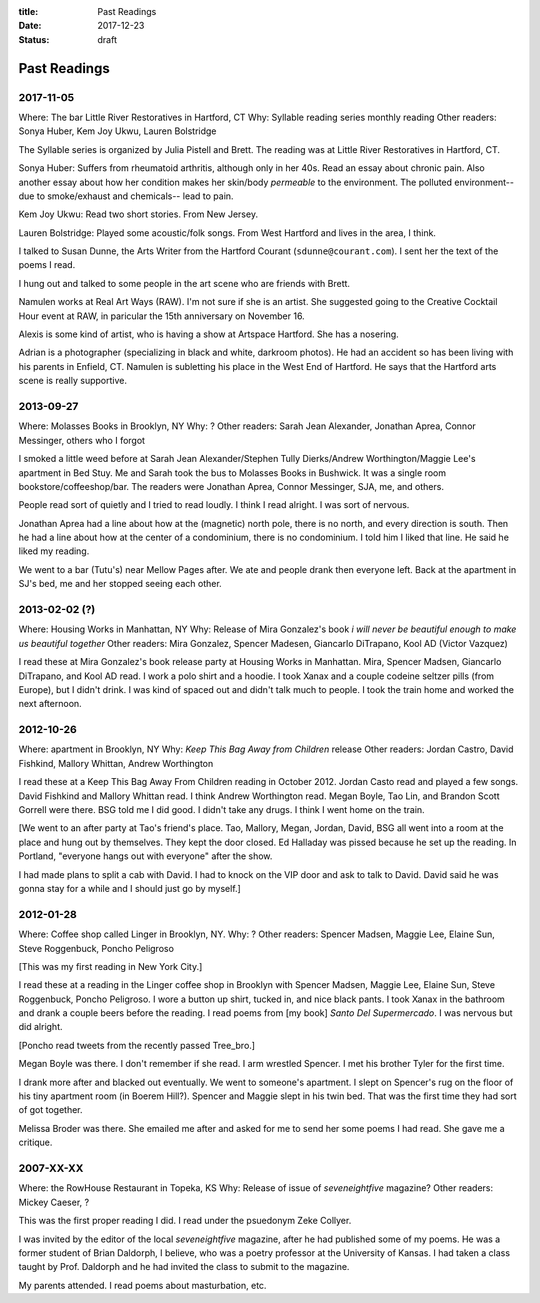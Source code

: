 :title: Past Readings
:date: 2017-12-23
:status: draft

Past Readings
=============

2017-11-05
----------

Where: The bar Little River Restoratives in Hartford, CT
Why: Syllable reading series monthly reading
Other readers: Sonya Huber, Kem Joy Ukwu, Lauren Bolstridge

The Syllable series is organized by Julia Pistell and Brett.
The reading was at Little River Restoratives in Hartford, CT.

Sonya Huber:
Suffers from rheumatoid arthritis, although only in her 40s.
Read an essay about chronic pain.
Also another essay about how her condition makes her
skin/body *permeable* to the environment.
The polluted environment--due to smoke/exhaust and chemicals--
lead to pain.

Kem Joy Ukwu:
Read two short stories. From New Jersey.

Lauren Bolstridge:
Played some acoustic/folk songs.
From West Hartford and lives in the area, I think.

I talked to Susan Dunne, the Arts Writer from the Hartford Courant
(``sdunne@courant.com``).
I sent her the text of the poems I read.

I hung out and talked to some people in the art scene who are
friends with Brett.

Namulen works at Real Art Ways (RAW). I'm not sure if she is an artist.
She suggested going to the Creative Cocktail Hour event at RAW,
in paricular the 15th anniversary on November 16.

Alexis is some kind of artist, who is having a show at Artspace Hartford.
She has a nosering.

Adrian is a photographer (specializing in black and white, darkroom photos).
He had an accident so has been living with his parents in Enfield, CT.
Namulen is subletting his place in the West End of Hartford.
He says that the Hartford arts scene is really supportive.

2013-09-27
----------

Where: Molasses Books in Brooklyn, NY
Why: ?
Other readers: Sarah Jean Alexander, Jonathan Aprea, Connor Messinger,
others who I forgot

I smoked a little weed before at Sarah Jean Alexander/Stephen Tully
Dierks/Andrew Worthington/Maggie Lee's apartment in Bed Stuy. Me and
Sarah took the bus to Molasses Books in Bushwick. It was a single room
bookstore/coffeeshop/bar. The readers were Jonathan Aprea, Connor
Messinger, SJA, me, and others.

People read sort of quietly and I tried to read loudly. I think I read
alright. I was sort of nervous.

Jonathan Aprea had a line about how at the (magnetic) north pole, there
is no north, and every direction is south. Then he had a line about how
at the center of a condominium, there is no condominium. I told him I
liked that line. He said he liked my reading.

We went to a bar (Tutu's) near Mellow Pages after. We ate and people
drank then everyone left. Back at the apartment in SJ's bed, me and her
stopped seeing each other.

2013-02-02 (?)
--------------

Where: Housing Works in Manhattan, NY
Why: Release of Mira Gonzalez's book
*i will never be beautiful enough to make us beautiful together*
Other readers: Mira Gonzalez, Spencer Madesen, Giancarlo DiTrapano,
Kool AD (Victor Vazquez)

I read these at Mira Gonzalez's book release party at Housing Works in
Manhattan. Mira, Spencer Madsen, Giancarlo DiTrapano, and Kool AD read.
I work a polo shirt and a hoodie. I took Xanax and a couple codeine
seltzer pills (from Europe), but I didn't drink. I was kind of spaced
out and didn't talk much to people. I took the train home and worked the
next afternoon.


2012-10-26
----------

Where: apartment in Brooklyn, NY
Why: *Keep This Bag Away from Children* release
Other readers: Jordan Castro, David Fishkind, Mallory Whittan,
Andrew Worthington

I read these at a Keep This Bag Away From Children reading in October
2012. Jordan Casto read and played a few songs. David Fishkind and
Mallory Whittan read. I think Andrew Worthington read. Megan Boyle, Tao
Lin, and Brandon Scott Gorrell were there. BSG told me I did good. I
didn't take any drugs. I think I went home on the train.

[We went to an after party at Tao's friend's place. Tao, Mallory, Megan,
Jordan, David, BSG all went into a room at the place and hung out by
themselves. They kept the door closed. Ed Halladay was pissed because he
set up the reading. In Portland, "everyone hangs out with everyone"
after the show.

I had made plans to split a cab with David. I had to knock on the VIP
door and ask to talk to David. David said he was gonna stay for a while
and I should just go by myself.]


2012-01-28
----------

Where: Coffee shop called Linger in Brooklyn, NY.
Why: ?
Other readers: Spencer Madsen, Maggie Lee, Elaine Sun,
Steve Roggenbuck, Poncho Peligroso

[This was my first reading in New York City.]

I read these at a reading in the Linger coffee shop in Brooklyn with
Spencer Madsen, Maggie Lee, Elaine Sun, Steve Roggenbuck, Poncho
Peligroso. I wore a button up shirt, tucked in, and nice black pants. I
took Xanax in the bathroom and drank a couple beers before the reading.
I read poems from [my book] *Santo Del Supermercado*. I was nervous but did alright.

[Poncho read tweets from the recently passed Tree\_bro.]

Megan Boyle was there. I don't remember if she read. I arm wrestled
Spencer. I met his brother Tyler for the first time.

I drank more after and blacked out eventually. We went to someone's
apartment. I slept on Spencer's rug on the floor of his tiny apartment
room (in Boerem Hill?). Spencer and Maggie slept in his twin bed. That
was the first time they had sort of got together.

Melissa Broder was there. She emailed me after and asked for me to send
her some poems I had read. She gave me a critique.

2007-XX-XX
----------

Where: the RowHouse Restaurant in Topeka, KS
Why: Release of issue of *seveneightfive* magazine?
Other readers: Mickey Caeser, ?

This was the first proper reading I did. I read under the psuedonym
Zeke Collyer.

I was invited by the editor of the local *seveneightfive* magazine, after he had
published some of my poems. He was a former student of Brian Daldorph,
I believe, who was a poetry professor at the University of Kansas.
I had taken a class taught by Prof. Daldorph and he had invited the class
to submit to the magazine.

My parents attended. I read poems about masturbation, etc.
